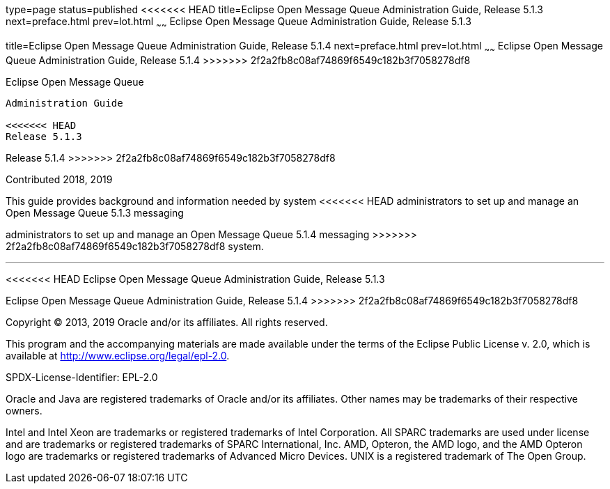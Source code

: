 type=page
status=published
<<<<<<< HEAD
title=Eclipse Open Message Queue Administration Guide, Release 5.1.3
next=preface.html
prev=lot.html
~~~~~~
Eclipse Open Message Queue Administration Guide, Release 5.1.3
=======
title=Eclipse Open Message Queue Administration Guide, Release 5.1.4
next=preface.html
prev=lot.html
~~~~~~
Eclipse Open Message Queue Administration Guide, Release 5.1.4
>>>>>>> 2f2a2fb8c08af74869f6549c182b3f7058278df8
==============================================================

[[open-message-queue]]
Eclipse Open Message Queue
--------------------------

Administration Guide

<<<<<<< HEAD
Release 5.1.3
=======
Release 5.1.4
>>>>>>> 2f2a2fb8c08af74869f6549c182b3f7058278df8

Contributed 2018, 2019

This guide provides background and information needed by system
<<<<<<< HEAD
administrators to set up and manage an Open Message Queue 5.1.3 messaging
=======
administrators to set up and manage an Open Message Queue 5.1.4 messaging
>>>>>>> 2f2a2fb8c08af74869f6549c182b3f7058278df8
system.

[[sthref1]]

'''''

<<<<<<< HEAD
Eclipse Open Message Queue Administration Guide, Release 5.1.3
=======
Eclipse Open Message Queue Administration Guide, Release 5.1.4
>>>>>>> 2f2a2fb8c08af74869f6549c182b3f7058278df8

Copyright © 2013, 2019 Oracle and/or its affiliates. All rights reserved.

This program and the accompanying materials are made available under the 
terms of the Eclipse Public License v. 2.0, which is available at 
http://www.eclipse.org/legal/epl-2.0. 

SPDX-License-Identifier: EPL-2.0

Oracle and Java are registered trademarks of Oracle and/or its 
affiliates. Other names may be trademarks of their respective owners. 

Intel and Intel Xeon are trademarks or registered trademarks of Intel 
Corporation. All SPARC trademarks are used under license and are 
trademarks or registered trademarks of SPARC International, Inc. AMD, 
Opteron, the AMD logo, and the AMD Opteron logo are trademarks or 
registered trademarks of Advanced Micro Devices. UNIX is a registered 
trademark of The Open Group. 

